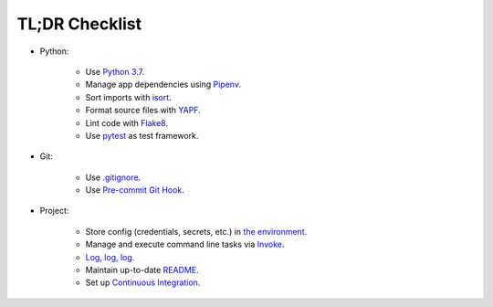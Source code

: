 .. _tldr_checklist:


TL;DR Checklist
===============

+ Python:

    + Use `Python 3.7 <https://docs.python.org/3/whatsnew/3.7.html>`_.

    + Manage app dependencies using `Pipenv <https://pipenv.readthedocs.io/en/latest>`_.

    + Sort imports with `isort <https://github.com/timothycrosley/isort>`_.

    + Format source files with `YAPF <https://github.com/google/yapf>`_.

    + Lint code with `Flake8 <https://github.com/PyCQA/flake8>`_.

    + Use `pytest <https://docs.pytest.org/en/latest/>`_ as test framework.

+ Git:

    + Use `.gitignore <https://git-scm.com/docs/gitignore>`_.

    + Use `Pre-commit Git Hook <https://githooks.com>`_.

+ Project:

    + Store config  (credentials, secrets, etc.) in `the environment <https://12factor.net/config>`_.

    + Manage and execute command line tasks via `Invoke <http://www.pyinvoke.org>`_.

    + `Log, log, log. <https://realpython.com/python-logging/>`_

    + Maintain up-to-date `README <https://www.makeareadme.com>`_.

    + Set up `Continuous Integration <https://docs.microsoft.com/en-us/azure/devops/learn/what-is-continuous-integration>`_.
